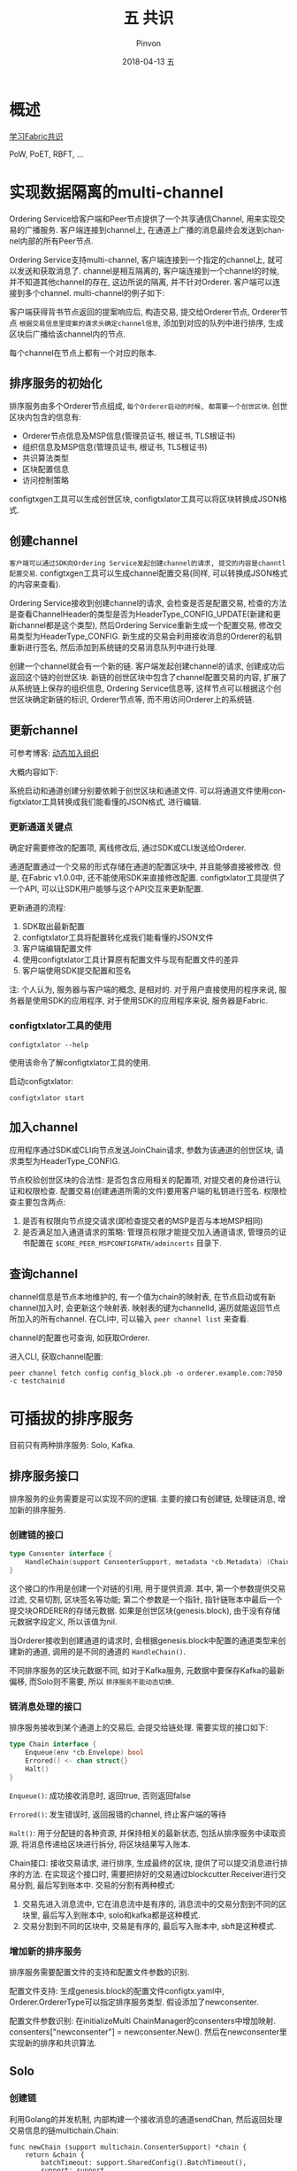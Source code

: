 #+TITLE:       五 共识
#+AUTHOR:      Pinvon
#+EMAIL:       pinvon@Inspiron
#+DATE:        2018-04-13 五
#+URI:         /blog/%y/%m/%d/五-共识
#+KEYWORDS:    <TODO: insert your keywords here>
#+TAGS:        BlockChain
#+LANGUAGE:    en
#+OPTIONS:     H:3 num:nil toc:t \n:nil ::t |:t ^:nil -:nil f:t *:t <:t
#+DESCRIPTION: <TODO: insert your description here>

* 概述

[[https://docs.google.com/document/d/1eRNxxQ0P8yp4Wh__Vi6ddaN_vhN2RQHP-IruHNUwyhc/edit#heading=h.hml58k6zw29h][学习Fabric共识]]

PoW, PoET, RBFT, ...

* 实现数据隔离的multi-channel

Ordering Service给客户端和Peer节点提供了一个共享通信Channel, 用来实现交易的广播服务. 客户端连接到channel上, 在通道上广播的消息最终会发送到channel内部的所有Peer节点.

Ordering Service支持multi-channel, 客户端连接到一个指定的channel上, 就可以发送和获取消息了. channel是相互隔离的, 客户端连接到一个channel的时候, 并不知道其他channel的存在, 这边所说的隔离, 并不针对Orderer. 客户端可以连接到多个channel. multi-channel的例子如下:

[[./45.png]]

客户端获得背书节点返回的提案响应后, 构造交易, 提交给Orderer节点, Orderer节点 =根据交易信息里提案的请求头确定channel信息=, 添加到对应的队列中进行排序, 生成区块后广播给该channel内的节点.

每个channel在节点上都有一个对应的账本.

** 排序服务的初始化

排序服务由多个Orderer节点组成, =每个Orderer启动的时候, 都需要一个创世区块=. 创世区块内包含的信息有:
- Orderer节点信息及MSP信息(管理员证书, 根证书, TLS根证书)
- 组织信息及MSP信息(管理员证书, 根证书, TLS根证书)
- 共识算法类型
- 区块配置信息
- 访问控制策略

configtxgen工具可以生成创世区块, configtxlator工具可以将区块转换成JSON格式.

** 创建channel

=客户端可以通过SDK向Ordering Service发起创建channel的请求, 提交的内容是channtl配置交易=. configtxgen工具可以生成channel配置交易(同样, 可以转换成JSON格式的内容来查看).

Ordering Service接收到创建channel的请求, 会检查是否是配置交易, 检查的方法是查看ChannelHeader的类型是否为HeaderType_CONFIG_UPDATE(新建和更新channel都是这个类型), 然后Ordering Service重新生成一个配置交易, 修改交易类型为HeaderType_CONFIG. 新生成的交易会利用接收消息的Orderer的私钥重新进行签名, 然后添加到系统链的交易消息队列中进行处理.

创建一个channel就会有一个新的链. 客户端发起创建channel的请求, 创建成功后返回这个链的创世区块. 新链的创世区块中包含了channel配置交易的内容, 扩展了从系统链上保存的组织信息, Ordering Service信息等, 这样节点可以根据这个创世区块确定新链的标识, Orderer节点等, 而不用访问Orderer上的系统链.

** 更新channel

可参考博客: [[https://www.jianshu.com/p/eb8fe7cb6f5a][动态加入组织]]

大概内容如下:

系统启动和通道创建分别要依赖于创世区块和通道文件. 可以将通道文件使用configtxlator工具转换成我们能看懂的JSON格式, 进行编辑.

*** 更新通道关键点

确定好需要修改的配置项, 离线修改后, 通过SDK或CLI发送给Orderer.

通道配置通过一个交易的形式存储在通道的配置区块中, 并且能够直接被修改. 但是, 在Fabric v1.0.0中, 还不能使用SDK来直接修改配置. configtxlator工具提供了一个API, 可以让SDK用户能够与这个API交互来更新配置.

更新通道的流程:
1. SDK取出最新配置
2. configtxlator工具将配置转化成我们能看懂的JSON文件
3. 客户端编辑配置文件
4. 使用configtxlator工具计算原有配置文件与现有配置文件的差异
5. 客户端使用SDK提交配置和签名

注: 个人认为, 服务器与客户端的概念, 是相对的. 对于用户直接使用的程序来说, 服务器是使用SDK的应用程序, 对于使用SDK的应用程序来说, 服务器是Fabric.

*** configtxlator工具的使用

#+BEGIN_SRC Shell
 configtxlator --help
#+END_SRC
使用该命令了解configtxlator工具的使用.

启动configtxlator:
#+BEGIN_SRC Shell
configtxlator start
#+END_SRC

** 加入channel

应用程序通过SDK或CLI向节点发送JoinChain请求, 参数为该通道的创世区块, 请求类型为HeaderType_CONFIG.

节点校验创世区块的合法性: 是否包含应用相关的配置项, 对提交者的身份进行认证和权限检查. 配置交易(创建通道所需的文件)要用客户端的私钥进行签名. 权限检查主要包含两点:
1. 是否有权限向节点提交请求(即检查提交者的MSP是否与本地MSP相同)
2. 是否满足加入通道请求的策略: 管理员权限才能提交加入通道请求, 管理员的证书配置在 =$CORE_PEER_MSPCONFIGPATH/admincerts= 目录下.

** 查询channel

channel信息是节点本地维护的, 有一个值为chain的映射表, 在节点启动或有新channel加入时, 会更新这个映射表. 映射表的键为channelId, 遍历就能返回节点所加入的所有channel. 在CLI中, 可以输入 =peer channel list= 来查看.

channel的配置也可查询, 如获取Orderer.

进入CLI, 获取channel配置:
#+BEGIN_SRC Shell
peer channel fetch config config_block.pb -o orderer.example.com:7050 -c testchainid
#+END_SRC

* 可插拔的排序服务

目前只有两种排序服务: Solo, Kafka.

** 排序服务接口

排序服务的业务需要是可以实现不同的逻辑. 主要的接口有创建链, 处理链消息, 增加新的排序服务.

*** 创建链的接口

#+BEGIN_SRC Go
type Consenter interface {
	HandleChain(support ConsenterSupport, metadata *cb.Metadata) (Chain, error)
}
#+END_SRC

这个接口的作用是创建一个对链的引用, 用于提供资源. 其中, 第一个参数提供交易过滤, 交易切割, 区块签名等功能; 第二个参数是一个指针, 指针链账本中最后一个提交块ORDERER的存储元数据. 如果是创世区块(genesis.block), 由于没有存储元数据字段定义, 所以该值为nil.

当Orderer接收到创建通道的请求时, 会根据genesis.block中配置的通道类型来创建新的通道, 调用的是不同的通道的 =HandleChain()=. 

不同排序服务的区块元数据不同, 如对于Kafka服务, 元数据中要保存Kafka的最新偏移, 而Solo则不需要, 所以 =排序服务不能动态切换=.

*** 链消息处理的接口

排序服务接收到某个通道上的交易后, 会提交给链处理. 需要实现的接口如下:

#+BEGIN_SRC Go
type Chain interface {
	Enqueue(env *cb.Envelope) bool
	Errored() <- chan struct{}
	Halt()
}
#+END_SRC

=Enqueue()=: 成功接收消息时, 返回true, 否则返回false

=Errored()=: 发生错误时, 返回报错的channel, 终止客户端的等待

=Halt()=: 用于分配链的各种资源, 并保持相关的最新状态, 包括从排序服务中读取资源, 将消息传递给区块进行拆分, 将区块结果写入账本.

Chain接口: 接收交易请求, 进行排序, 生成最终的区块, 提供了可以提交消息进行排序的方法. 在实现这个接口时, 需要把排好的交易通过blockcutter.Receiver进行交易分割, 最后写到账本中. 交易的分割有两种模式:
1. 交易先进入消息流中, 它在消息流中是有序的, 消息流中的交易分割到不同的区块里, 最后写入到账本中, solo和kafka都是这种模式.
2. 交易分割到不同的区块中, 交易是有序的, 最后写入账本中, sbft是这种模式.

*** 增加新的排序服务

排序服务需要配置文件的支持和配置文件参数的识别.

配置文件支持: 生成genesis.block的配置文件configtx.yaml中, Orderer.OrdererType可以指定排序服务类型. 假设添加了newconsenter.

配置文件参数识别: 在initializeMulti ChainManager的consenters中增加映射. consenters["newconsenter"] = newconsenter.New(). 然后在newconsenter里实现新的排序和共识算法.

[[./47.png]]

** Solo

*** 创建链

利用Golang的并发机制, 内部构建一个接收消息的通道sendChan, 然后返回处理交易信息的链multichain.Chain:
#+BEGIN_SRC Golang
func newChain (support multichain.ConsenterSupport) *chain {
	return &chain {
		batchTimeout: support.SharedConfig().BatchTimeout(),
		support: support,
		sendChain: make(chan *cb.Envelope),
		exitChan: make(chan struct{}),
	}
}
#+END_SRC
其中, batchTimeout是最长区块生成间隔时间; support提供交易切割和生成区块的功能, exitChan是服务异常的终止信息.

*** 接收交易请求

创建链以后, 通过 =Start()= 启动链的处理过程. 在Solo中, 就是启动一个线程循环的接收发送到sendChan通道的数据, 然后进行交易的切割和区块的写入.

排序服务接收到交易请求以后, 根据不同的排序服务类型提交给不同的链进行处理, 入口函数是 =Enqueue=. Solo类型接收到消息以后, 发送给sendChan就结束了.

*** 错误处理

排序服务内部如果出现异常, 会给exitChan发送消息, 外部程序可以读取Errored返回的通道, 进行异常处理.

** Kafka

基于Kafka的排序服务, 利用Kafka作为交易的消息队列, 实现高吞吐量的数据分发. 每个通道都对应Kafka的一个Topic, 排序服务节点在不同阶段充当不同的角色.
1. 接收交易阶段: 充当Kafka的生产者(producer)
2. 消息处理阶段: 充当Kafka的消费者(consumer)

*** 创建链

*** 接收交易请求

*** 错误处理

** Kafka实践

*** 节点数

Kafka节点数至少4个; Zookeeper节点数选奇数个, 至少为3.

*** 创建genesis.block

修改configtx.yaml文件. 主要是修改Orderer.OrdererType, Orderer.kafka.Brokers, Orderer.AbsoluteMaxBytes三个选项.

*** 配置Kafka集群

*** 连接Kafka节点出现异常时的重试设置

*** 排序服务节点和Kafka节点之间的安全传输
